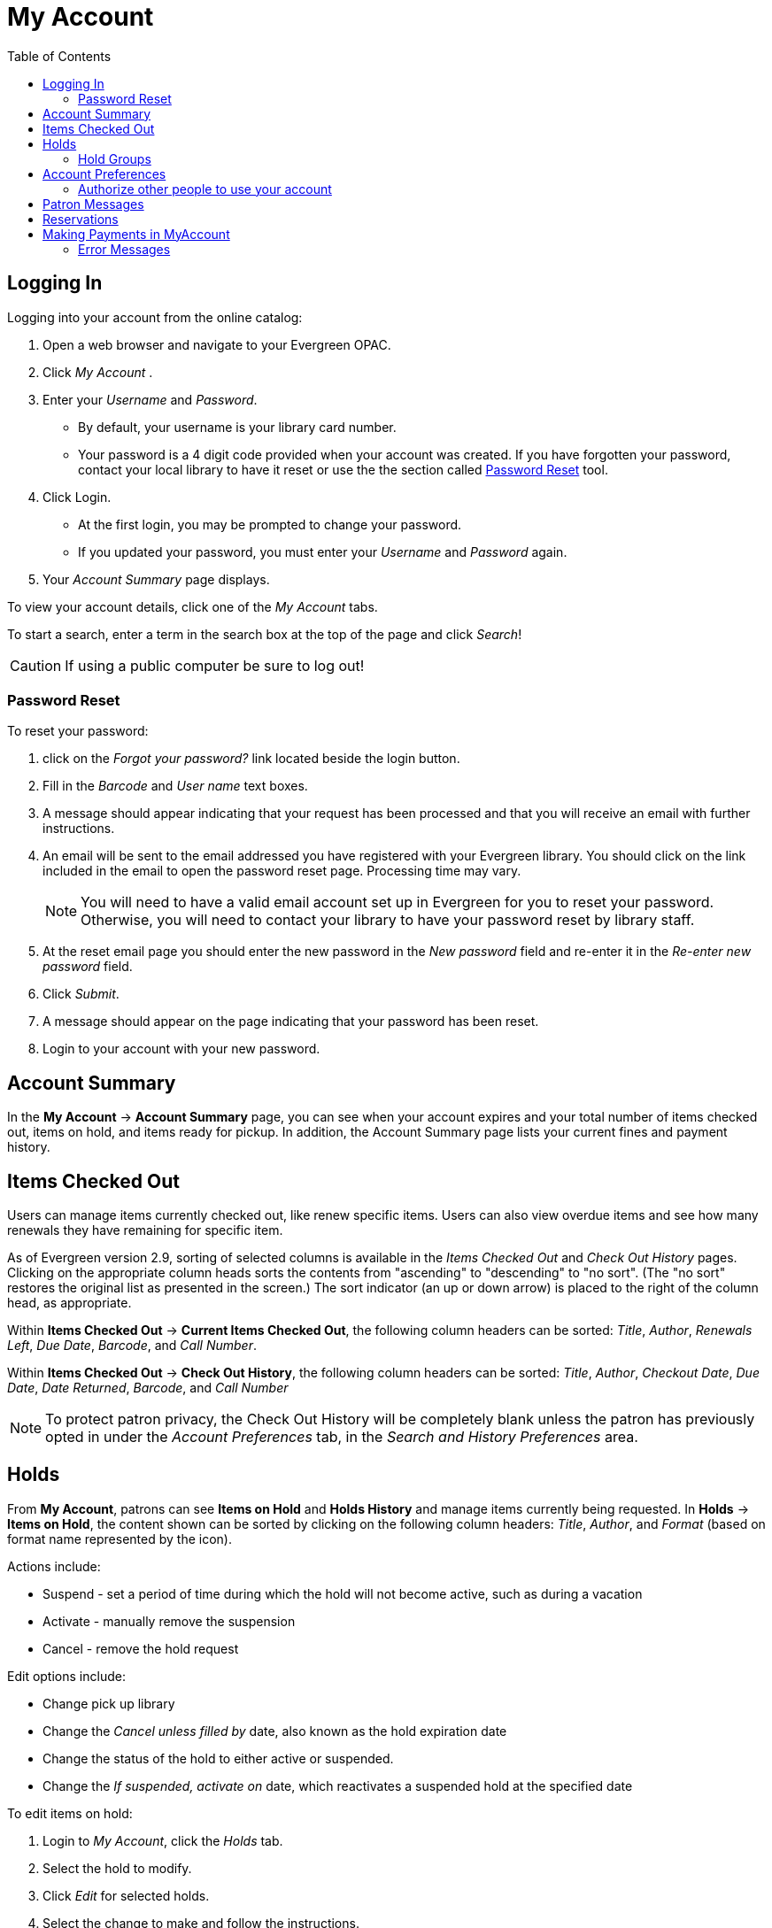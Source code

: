 
[#my_account]
= My Account =
:toc:

// ``First Login Password Update'' the following documentation comes from JSPAC
// as of 2013-03-12 this feature did not exist in EG 2.4 TPAC,
// so I am commenting it out for now because it will be added in the future
// see bug report https://bugs.launchpad.net/evergreen/+bug/1013786
// Yamil Suarez 2013-03-12

////


== First Login Password Update ==


indexterm:[my account, first login password update]

Patrons are given temporary passwords when new accounts are created, or
forgotten passwords are reset by staff. Patrons MUST change their password to 
something more secure when they login or for the first time. Once the password 
is updated, they will not have to repeat this process for subsequent logins. 

. Open a web browser and go to your Evergreen OPAC 
. Click My Account 
. Enter your _Username_ and _Password_. 
  * By default, your username is your library card number. 
  * Your password is a 4 digit code provided when your account was created. If 
you have forgotten your password, contact your library to have it reset or use 
the online the section called ``<<password_reset,Password Reset>>'' tool. 
////


== Logging In ==

indexterm:[my account, logging in]

Logging into your account from the online catalog: 

. Open a web browser and navigate to your Evergreen OPAC. 
. Click _My Account_ .
. Enter your _Username_ and _Password_. 
** By default, your username is your library card number.
** Your password is a 4 digit code provided when your account was created. If 
you have forgotten your password, contact your local library to have it reset or
 use the the section called <<password_reset, Password Reset>> tool. 
. Click Login.
+
** At the first login, you may be prompted to change your password. 
** If you updated your password, you must enter your _Username_ and _Password_ 
again. 
+
. Your _Account Summary_ page displays.


To view your account details, click one of the _My Account_ tabs.

To start a search, enter a term in the search box at the top of the page and 
click _Search_! 

[CAUTION]
=================
If using a public computer be sure to log out! 
=================

[#password_reset]

=== Password Reset ===

indexterm:[my account, password reset]


To reset your password: 

. click on the _Forgot your password?_ link located beside the login button. 

. Fill in the _Barcode_ and _User name_ text boxes. 

. A message should appear indicating that your request has been processed and 
that you will receive an email with further instructions. 

. An email will be sent to the email addressed you have registered with your 
Evergreen library. You should click on the link included in the email to open 
the password reset page. Processing time may vary.
+
[NOTE]
=================
You will need to have a valid email account set up in Evergreen for you to reset
your password. Otherwise, you will need to contact your library to have your 
password reset by library staff. 
=================
+

. At the reset email page you should enter the new password in the _New 
password_ field and re-enter it in the _Re-enter new password_ field. 

. Click _Submit_. 

. A message should appear on the page indicating that your password has been reset. 

. Login to your account with your new password. 


== Account Summary ==

indexterm:[my account, account summary]

In the *My Account* -> *Account Summary* page, you can see when your account
expires and your total number of items checked out, items on hold, and items
ready for pickup. In addition, the Account Summary page lists your current fines
and payment history.


== Items Checked Out ==

indexterm:[my account, items checked out]

Users can manage items currently checked out, like renew specific items. Users
can also view overdue items and see how many renewals they have remaining for
specific item.

As of Evergreen version 2.9, sorting of selected columns is available in the
 _Items Checked Out_ and _Check Out History_ pages. Clicking on the appropriate
 column heads sorts the contents from "ascending" to "descending" to "no sort".
(The "no sort" restores the original list as presented in the screen.) The sort 
indicator (an up or down arrow) is placed to the right of the column head, as 
appropriate.

Within *Items Checked Out* -> *Current Items Checked Out*, the following column
 headers can be sorted: _Title_, _Author_, _Renewals Left_, _Due Date_,
_Barcode_, and _Call Number_.

Within *Items Checked Out* -> *Check Out History*, the following column headers 
can be sorted: _Title_, _Author_, _Checkout Date_, _Due Date_, _Date Returned_, 
_Barcode_, and _Call Number_

[NOTE]
==========
To protect patron privacy, the Check Out History will be completely blank unless the patron has previously opted in under the _Account Preferences_ tab, in the _Search and History Preferences_
area.
==========


== Holds ==

indexterm:[my account, holds]

From *My Account*, patrons can see *Items on Hold* and *Holds History* and
manage items currently being requested. In *Holds* -> *Items on Hold*, the 
content shown can be sorted by clicking on the following column headers:
_Title_, _Author_, and _Format_ (based on format name represented by the icon).

Actions include: 

* Suspend - set a period of time during which the hold will not become active, 
such as during a vacation 
* Activate - manually remove the suspension 
* Cancel - remove the hold request 

Edit options include: 

* Change pick up library 
* Change the _Cancel unless filled by_ date, also known as the hold expiration 
date 
* Change the status of the hold to either active or suspended. 
* Change the _If suspended, activate on_ date, which reactivates a suspended 
hold at the specified date

To edit items on hold: 

. Login to _My Account_, click the _Holds_ tab.
. Select the hold to modify. 
. Click _Edit_ for selected holds. 
. Select the change to make and follow the instructions.

[NOTE]
==========
To protect patron privacy, the Holds History will be completely blank unless the patron has previously opted in under the _Account Preferences_ tab, in the _Search and History Preferences_
area.
==========

[[hold_groups_opac]]
=== Hold Groups

indexterm:[Hold Groups]

Screenshots in this section are taken from the Bootstrap OPAC (BOOPAC),
but similar functionality is available in the Template Toolkit OPAC
(TPAC).

A patron who is a member of a publicly visible xref:circulation:basic_holds.adoc#hold_groups[Hold Group] will see
a new option on the Holds menu of My Account labelled *Hold Groups*.

image::media/opac_hold_groups.png[My Account Hold Groups]

If the *Hold Groups* menu item is selected, the patron will see a list
of Hold Groups of which they are a member, as well as a link for
removing themselves from the Hold Group.

image::media/opac_remove_hg.png[Remove Me From Hold Group]

Only those Hold Groups that were marked by staff as “publicly visible”
are displayed. If the patron does not belong to any publicly visible
Hold Groups, the Hold Group menu item is not displayed at all.

Holds placed through a Hold Group can be modified by patrons in the same
way as other holds (e.g., suspended, cancelled, etc.).

== Account Preferences ==

indexterm:[my account, account preferences]

From here you can manage display preferences including your *Personal 
Information*, *Notification Preferences*, and *Search and History Preferences*. 
Additional static information, such as your _Account Expiration Date_, can be 
found under Personal Information.

For example: 

* Personal Information

** Change password - allows patrons to change their password

** Change email address	- allows patrons to change their email address.

** Preferred Language field - As of 3.9 this field contains a dropdown listing available locales for your Evergreen instance. Locales are configured in the `config.i18n_locales` table and you can use this feature to send action trigger messages in different languages. For more information please see xref:admin:actiontriggers.adoc#creating_alternate_message_templates[Creating Alternate Message Templates].



*  Notification Preferences

** _Notify by Email_ by default when a hold is ready for pickup?	

** _Notify by Phone_ by default when a hold is ready for pickup?

** _Default Phone Number_


* Search and History Preferences

** Search hits per page

** Preferred pickup location

** Keep history of checked out items?

** Keep history of holds?

[WARNING]
========
Turning off the _Keep history of checked out items?_ or _Keep history of holds?_ features will permanently delete all entries in the relevant patron screens.  After this is unchecked,
there is no way for a patron to recover those data.
========


After changing any of these settings, you must click _Save_ to store your 
preferences.

=== Authorize other people to use your account ===

indexterm:[Allow others to use my account]
indexterm:[checking out,materials on another patron's account]
indexterm:[holds,picking up another patron's]
indexterm:[privacy waiver]


If your library has enabled it, you can authorize other people to use
your account. In the Search and History Preferences tab
under Account Preferences, find the section labeled "Allow others to use
my account". Enter the name and indicate that the
specified person is allowed to place holds, pickup holds, view
borrowing history, and check out items on their account.  This
information will also be visible to circulation staff at your library.



indexterm:[holds, preferred pickup location]

== Patron Messages ==

The Patron Message Center provides a way for libraries to communicate with 
patrons through messages that can be accessed through the patron's OPAC account.
 Library staff can create messages manually by adding an OPAC visible Patron 
Note to an account.  Messages can also be automatically generated through an 
Action Trigger event.  Patrons can access and manage messages within their OPAC 
account.  See Circulation - Patron Record - Patron Message Center for more 
information on adding messages to patron accounts.

*Viewing Patron Messages in the OPAC*

Patrons will see a new tab for *Messages* in their OPAC account, as well as a 
notification of *Unread Messages* in the account summary.

image::media/message_center11.PNG[Message Center 11]

Patrons will see a list of the messages from the library by clicking on the 
*Messages* tab.

image::media/message_center10.PNG[Message Center 10]

Patrons can click on a message *Subject* to view the message.  After viewing the
message, it will automatically be marked as read.  Patrons have the options to 
mark the message as unread and to delete the message.

image::media/message_center12.PNG[Message Center 12]

NOTE: Patron deleted messages will still appear in the patron's account in the 
staff client under Other -> Message Center.

== Reservations ==

When patrons place a reservation for a particular item at a particular time,
they can check on its status using the *Reservations* tab.

After they initially place a reservation, its status will display as _Reserved_.
After staff capture the reservation, the status will change to _Ready for Pickup_.
After the patron picks up the reservation, the status will change to _Checked Out_.
Finally, after the patron returns the item, the reservation will be removed from
the list.

[NOTE]
====================
This interface pulls its timezone from the Library
Settings Editor.  Make sure that you have a timezone
listed for your library in the Library Settings Editor
before using this feature.
====================

[[myaccount_payments]]
== Making Payments in MyAccount ==

[NOTE]
====================
The below instructions are specific to libraries using Stripe with Evergreen 3.8 or higher.
====================

If a patron has bills on their account and their library permits online payments, the patron will be given options to pay all or selected bills via MyAccount.

After logging in to MyAccount, the patron should select the **Charges** menu item, and then select **Current Charges**.

image::media/opac_current_charges.png[MyAccount Current Charges]

Next, they should (optionally) select the charges they wish to pay and then select either **Pay Selected Charges** or **Pay All Charges**.

image::media/opac_select_charges.png[Select Charges]

They will be prompted to enter their credit card information on the next screen. The patron should enter their credit card information and select **Submit Payment**. There is no confirmation step. Note that credit card information is not masked, so patrons should take care if they are in a public place. 

image::media/opac_cc_entry.png[Credit Card Entry]

There will be a processing message displayed while the payment is processed.

image::media/opac_cc_inprocess.png[Credit Card Processing]

Lastly, the patron will receive a confirmation and an option to print a receipt. 

image::media/opac_cc_receipt.png[Credit Card Receipt]

Receipts can also be printed or emailed by navigating to **Charges → Payment History** and selecting the relevant print or email option from the Payment History grid. Receipts can be configured in the xref:admin:actiontriggers.adoc[Notifications and Action Triggers] interface.

=== Error Messages === 

If a credit card is declined, the patron will be given a declined message when they attempt to submit payment information.

image::media/opac_cc_declined.png[Credit Card Declined]

Stripe supports sending various types of error messages, including messages for an expired card, invalid CVV code, incorrect zip code, and more.

If there is an error in Evergreen’s Stripe configuration, the patron will be presented with an error message when they attempt to initiate a payment. This will be displayed at the point when a patron selects either the **Pay Selected Charges** or **Pay All Charges** button, before the payment form is rendered.

image::media/opac_cc_config_error.png[Configuration Error Message]